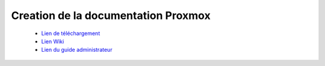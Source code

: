 .. _proxmox:

Creation de la documentation Proxmox
====================================

 * `Lien de téléchargement <https://proxmox.com/en/downloads/category/iso-images-pve>`_  
 * `Lien Wiki <https://pve.proxmox.com/wiki/Main_Page>`_  
 * `Lien du guide administrateur <https://pve.proxmox.com/pve-docs/pve-admin-guide.html>`_
